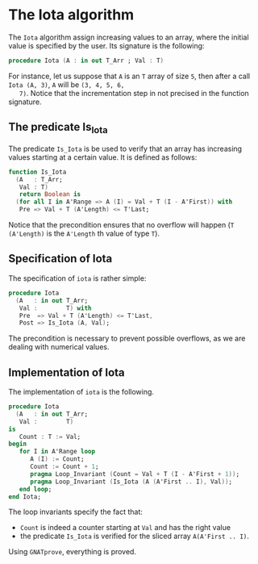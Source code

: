 # Created 2018-09-25 Tue 10:57
#+OPTIONS: author:nil title:nil toc:nil
#+EXPORT_FILE_NAME: ../../../numeric/Iota.org

* The Iota algorithm

The ~Iota~ algorithm assign increasing values to an array, where
the initial value is specified by the user. Its signature is the
following:

#+BEGIN_SRC ada
  procedure Iota (A : in out T_Arr ; Val : T)
#+END_SRC

For instance, let us suppose that ~A~ is an ~T~ array of size ~5~,
then after a call ~Iota (A, 3)~, ~A~ will be ~(3, 4, 5, 6,
   7)~. Notice that the incrementation step in not precised in the
function signature.

** The predicate Is_Iota

The predicate ~Is_Iota~ is be used to verify that an array has
increasing values starting at a certain value. It is defined as
follows:

#+BEGIN_SRC ada
  function Is_Iota
    (A   : T_Arr;
     Val : T)
     return Boolean is
    (for all I in A'Range => A (I) = Val + T (I - A'First)) with
     Pre => Val + T (A'Length) <= T'Last;
#+END_SRC

Notice that the precondition ensures that no overflow will happen
(~T (A'Length)~ is the ~A'Length~ th value of type ~T~).

** Specification of Iota

The specification of ~iota~ is rather simple:

#+BEGIN_SRC ada
  procedure Iota
    (A   : in out T_Arr;
     Val :        T) with
     Pre  => Val + T (A'Length) <= T'Last,
     Post => Is_Iota (A, Val);
#+END_SRC

The precondition is necessary to prevent possible overflows, as we
are dealing with numerical values.

** Implementation of Iota

The implementation of ~iota~ is the following.

#+BEGIN_SRC ada
  procedure Iota
    (A   : in out T_Arr;
     Val :        T)
  is
     Count : T := Val;
  begin
     for I in A'Range loop
        A (I) := Count;
        Count := Count + 1;
        pragma Loop_Invariant (Count = Val + T (I - A'First + 1));
        pragma Loop_Invariant (Is_Iota (A (A'First .. I), Val));
     end loop;
  end Iota;
#+END_SRC

The loop invariants specify the fact that:
- ~Count~ is indeed a counter starting at ~Val~ and has the right value
- the predicate ~Is_Iota~ is verified for the sliced array ~A(A'First .. I)~.

Using ~GNATprove~, everything is proved.
